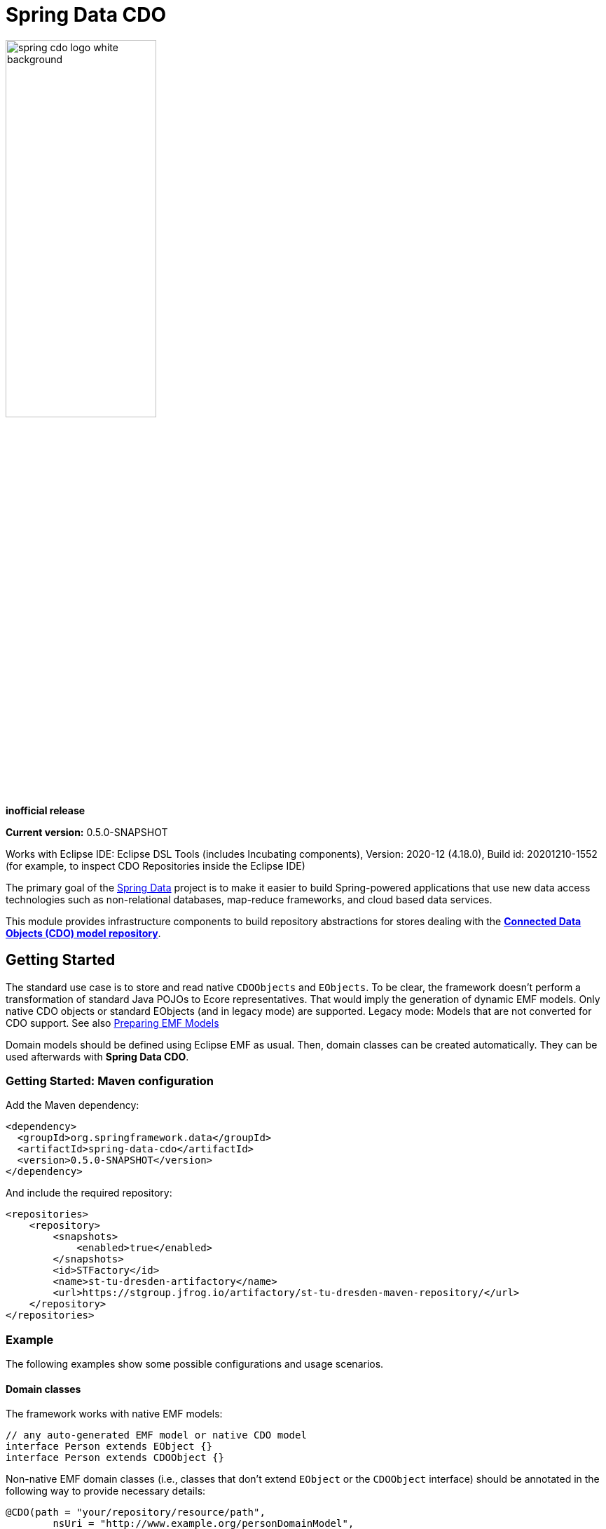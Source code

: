= Spring Data CDO

image::./src/main/asciidoc/images/spring-cdo-logo-white-background.png[width=50%,scalewidth=6cm]

*inofficial release*

*Current version:* 0.5.0-SNAPSHOT

Works with Eclipse IDE: Eclipse DSL Tools (includes Incubating components), Version: 2020-12 (4.18.0), Build id: 20201210-1552
(for example, to inspect CDO Repositories inside the Eclipse IDE)

The primary goal of the https://projects.spring.io/spring-data[Spring Data] project is to make it easier to build Spring-powered applications that use new data access technologies such as non-relational databases, map-reduce frameworks, and cloud based data services.

This module provides infrastructure components to build repository abstractions for stores dealing with the
https://www.eclipse.org/cdo/[*Connected Data Objects (CDO) model repository*].

== Getting Started

The standard use case is to store and read native `CDOObjects` and `EObjects`.
To be clear, the framework doesn't perform a transformation of standard Java POJOs to Ecore representatives.
That would imply the generation of dynamic EMF models.
Only native CDO objects or standard EObjects (and in legacy mode) are supported.
Legacy mode: Models that are not converted for CDO support.
See also https://wiki.eclipse.org/CDO/Preparing_EMF_Models[Preparing EMF Models]

Domain models should be defined using Eclipse EMF as usual.
Then, domain classes can be created automatically.
They can be used afterwards with *Spring Data CDO*.

=== Getting Started: Maven configuration

Add the Maven dependency:

[source,xml]
----
<dependency>
  <groupId>org.springframework.data</groupId>
  <artifactId>spring-data-cdo</artifactId>
  <version>0.5.0-SNAPSHOT</version>
</dependency>
----

And include the required repository:

[source,xml]
----
<repositories>
    <repository>
        <snapshots>
            <enabled>true</enabled>
        </snapshots>
        <id>STFactory</id>
        <name>st-tu-dresden-artifactory</name>
        <url>https://stgroup.jfrog.io/artifactory/st-tu-dresden-maven-repository/</url>
    </repository>
</repositories>
----

=== Example

The following examples show some possible configurations and usage scenarios.

==== Domain classes

The framework works with native EMF models:

[source,java]
----
// any auto-generated EMF model or native CDO model
interface Person extends EObject {}
interface Person extends CDOObject {}
----

Non-native EMF domain classes (i.e., classes that don't extend `EObject` or the `CDOObject` interface) should be annotated in the following way to provide necessary details:

[source,java]
----
@CDO(path = "your/repository/resource/path",
        nsUri = "http://www.example.org/personDomainModel",
        ePackage = PersonDomainModelPackage.class,
        ePackageBaseClass = "org.example.ecore.personDomainModel.PersonDomainModelPackage"
)
class PersonWrapper {
    @Id
    CDOID id;
    @EObjectModel(classFor=Person.class)
    public Person model;
}
----

They effectively work like a wrapper for internal members, which are of class `EObject` or `CDOObject`.
Additionally, an ID must be specified of type `CDOID` using the `@Id` annotation feature of Spring.

==== Repository Definition

[source,java]
----
@Repository
public interface PersonRepository extends CdoRepository<PersonWrapper, CDOID> {
}
----

==== Some Remarks

With regard to EMF-related programming, the respective `EPackage` must be registered in the global package registry first (see https://download.eclipse.org/modeling/emf/emf/javadoc/2.9.0/[EPackage.Registry]).
The registry provides a mapping from namespace URIs to `EPackage` instances.

> Though, this framework has some internal mechanism to initialize the EPackage in the registry automatically, it may not always find it.

We advise to initialize the corresponding `EPackage` that is going to be used with this framework by using standard mechanisms of EMF:

[source,java]
----
    @BeforeClass
    public static void beforeClass() throws Exception {
        PersonDomainModelPackageImpl.init();
        // Or: EPackage.Registry.INSTANCE.put("http://www.example.org/personDomainModel", PersonDomainModelPackage.eINSTANCE);

        // This statement should not fail:
        EPackage ePackage = EPackage.Registry.INSTANCE.getEPackage("http://www.example.org/personDomainModel");
        Assert.notNull(ePackage, "Model Package couldn't be found in the EPackage Registry.");
    }
----

Especially when working with CDO the package should be registered locally and remotely:

[source,java]
----
CdoTemplate template = new CdoTemplate(factory);
CDOPackageRegistry.INSTANCE.put(BookstoreDomainModelPackage.eNS_URI, BookstoreDomainModelPackage.eINSTANCE);
CDOPackageRegistry remoteRegistry = template.getCDOPackageRegistry(); //acquire the remote CDO package registry
EPackage ePackage = remoteRegistry.getEPackage(BookstoreDomainModelPackage.eNS_URI);
if (ePackage == null) {
    remoteRegistry.put(BookstoreDomainModelPackage.eNS_URI, BookstoreDomainModelPackage.eINSTANCE);
}
----

=== Events

When required, one can listen to specific events emitted by some repository actions for adding extended behavior.
Events are implemented for Delete, Save and Insert operations, including "after" and "before" notions for fine-grained control.


== Building from Source

You don’t need to build from source to use Spring Data (binaries in https://repo.spring.io[repo.spring.io]), but if you want to try out the latest and greatest, Spring Data can be easily built with the https://github.com/takari/maven-wrapper[maven wrapper].
You also need JDK 1.8.

[source,bash]
----
# get all needed Eclipse dependencies first (need only to be executed once)
$ ./mvnw clean validate -f ./spring-data-cdo-distribution/pom.xml -PfetchEclipseDependencies
# package and install the actual 'spring-data-cdo' dependency
$ ./mvnw clean install -DskipTests
----

If you want to build with the regular `mvn` command, you will need https://maven.apache.org/run-maven/index.html[Maven v3.5.0 or above].

=== Building reference documentation

Building the documentation builds also the project without running tests.

[source,bash]
----
 $ ./mvnw clean install -DskipTests -Pdistribute
----

The generated documentation is available from `target/site/reference/html/index.html`.
The Maven profile `distribute` is provided by `spring-data-parent`.
For more information see link:https://github.com/spring-projects/spring-data-build[https://github.com/spring-projects/spring-data-build] on how to set up the Asciidoc documentation.

=== Deploy

[source,bash]
----
 $ mvn clean deploy -DskipTests -pl '!spring-data-cdo-distribution' -Pdeploy -Dusername=USERNAME -Dpassword=HASHED-PASSWORD
----

== Code of Conduct

This project is governed by the link:CODE_OF_CONDUCT.adoc[Spring Code of Conduct].
By participating, you are expected to uphold this code of conduct.
Please report unacceptable behavior to dominik.grzelak@tu-dresden.de.
